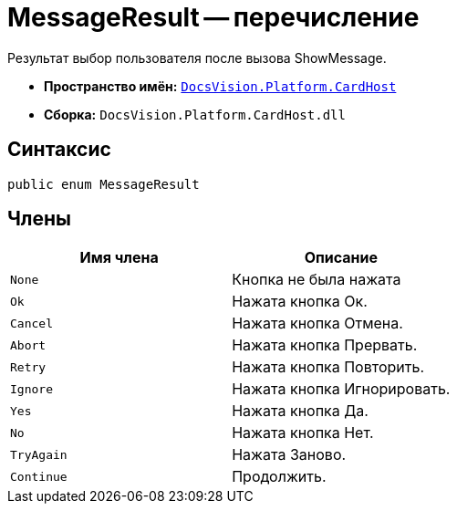 = MessageResult -- перечисление

Результат выбор пользователя после вызова ShowMessage.

* *Пространство имён:* `xref:api/DocsVision/Platform/CardHost/CardHost_NS.adoc[DocsVision.Platform.CardHost]`
* *Сборка:* `DocsVision.Platform.CardHost.dll`

== Синтаксис

[source,csharp]
----
public enum MessageResult
----

== Члены

[cols=",",options="header"]
|===
|Имя члена |Описание
|`None` |Кнопка не была нажата
|`Ok` |Нажата кнопка Ок.
|`Cancel` |Нажата кнопка Отмена.
|`Abort` |Нажата кнопка Прервать.
|`Retry` |Нажата кнопка Повторить.
|`Ignore` |Нажата кнопка Игнорировать.
|`Yes` |Нажата кнопка Да.
|`No` |Нажата кнопка Нет.
|`TryAgain` |Нажата Заново.
|`Continue` |Продолжить.
|===

